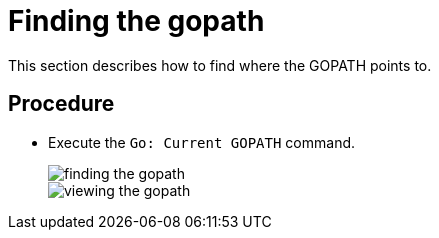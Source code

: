 [id="finding-the-gopath_{context}"]
= Finding the gopath

This section describes how to find where the GOPATH points to.

[discrete]
== Procedure

* Execute the `Go: Current GOPATH` command.
+
image::{imagesdir}/logs/finding-the-gopath.png[]
+
image::{imagesdir}/logs/viewing-the-gopath.png[]